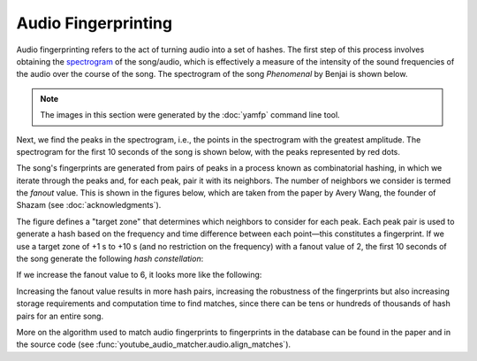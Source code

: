 Audio Fingerprinting
====================

Audio fingerprinting refers to the act of turning audio into a set of hashes.
The first step of this process involves obtaining the `spectrogram`_ of the
song/audio, which is effectively a measure of the intensity of the sound
frequencies of the audio over the course of the song. The spectrogram of the
song *Phenomenal* by Benjai is shown below.

.. note::
  The images in this section were generated by the :doc:`yamfp` command line
  tool.

.. image:: img/spec_full.png

Next, we find the peaks in the spectrogram, i.e., the points in the spectrogram
with the greatest amplitude. The spectrogram for the first 10 seconds of the
song is shown below, with the peaks represented by red dots.

.. image:: img/spec_10_peaks.png

The song's fingerprints are generated from pairs of peaks in a process known
as combinatorial hashing, in which we iterate through the peaks and, for each
peak, pair it with its neighbors. The number of neighbors we consider is
termed the *fanout* value. This is shown in the figures below, which are taken
from the paper by Avery Wang, the founder of Shazam (see
:doc:`acknowledgments`).

.. image:: img/combinatorial_hashing.png

The figure defines a "target zone" that determines which neighbors to consider
for each peak. Each peak pair is used to generate a hash based on the frequency
and time difference between each point—this constitutes a fingerprint. If we
use a target zone of +1 s to +10 s (and no restriction on the frequency) with a
fanout value of 2, the first 10 seconds of the song generate the following
*hash constellation*:

.. image:: img/fingerprint_hash_pairs_10_fanout2.png

If we increase the fanout value to 6, it looks more like the following:

.. image:: img/fingerprint_hash_pairs_10_fanout6.png

Increasing the fanout value results in more hash pairs, increasing the
robustness of the fingerprints but also increasing storage requirements
and computation time to find matches, since there can be tens or hundreds
of thousands of hash pairs for an entire song.

More on the algorithm used to match audio fingerprints to fingerprints in the
database can be found in the paper and in the source code (see
:func:`youtube_audio_matcher.audio.align_matches`).


.. _`spectrogram`:
  https://en.wikipedia.org/wiki/Spectrogram
